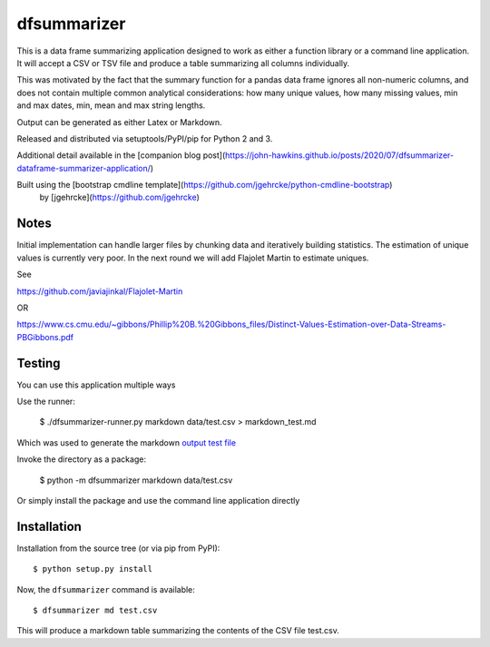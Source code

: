 dfsummarizer
===========

This is a data frame summarizing application designed to work as either a function
library or a command line application. It will accept a CSV or TSV file and 
produce a table summarizing all columns individually.

This was motivated by the fact that the summary function for a pandas
data frame ignores all non-numeric columns, and does not contain multiple
common analytical considerations: how many unique values, how many missing
values, min and max dates, min, mean and max string lengths.

Output can be generated as either Latex or Markdown.

Released and distributed via setuptools/PyPI/pip for Python 2 and 3.
 
Additional detail available in the [companion blog post](https://john-hawkins.github.io/posts/2020/07/dfsummarizer-dataframe-summarizer-application/)
 
Built using the [bootstrap cmdline template](https://github.com/jgehrcke/python-cmdline-bootstrap)
 by [jgehrcke](https://github.com/jgehrcke)


Notes
*****

Initial implementation can handle larger files by chunking data and iteratively
building statistics. The estimation of unique values is currently very poor. In
the next round we will add Flajolet Martin to estimate uniques.

See

https://github.com/javiajinkal/Flajolet-Martin

OR

https://www.cs.cmu.edu/~gibbons/Phillip%20B.%20Gibbons_files/Distinct-Values-Estimation-over-Data-Streams-PBGibbons.pdf


Testing
*******

You can use this application multiple ways

Use the runner:

    $ ./dfsummarizer-runner.py markdown data/test.csv > markdown_test.md

Which was used to generate the markdown `output test file <markdown_test.md>`_

Invoke the directory as a package:

    $ python -m dfsummarizer markdown data/test.csv
   
Or simply install the package and use the command line application directly


Installation
************

Installation from the source tree (or via pip from PyPI)::

    $ python setup.py install

Now, the ``dfsummarizer`` command is available::

    $ dfsummarizer md test.csv

This will produce a markdown table summarizing the contents of the CSV
file test.csv. 

